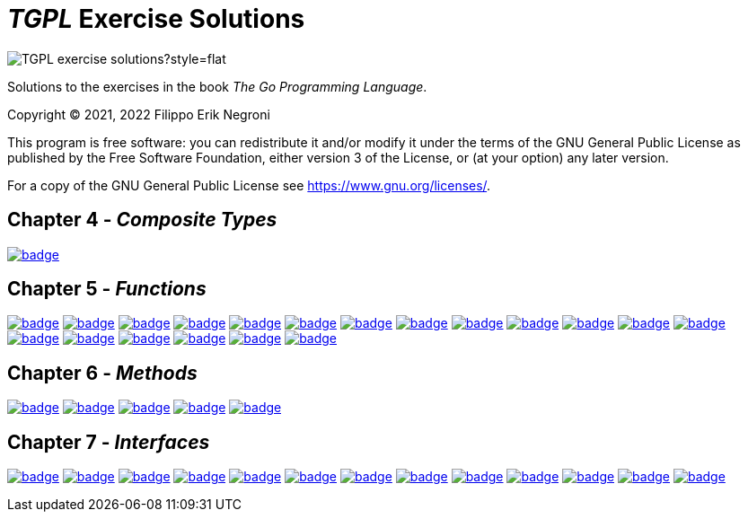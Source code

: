 =  _TGPL_ Exercise Solutions
// Refs:
:url-base: https://github.com/fenegroni/TGPL-exercise-solutions
:url-workflows: {url-base}/workflows
:url-actions: {url-base}/actions
:badge-exercise4-9: image:{url-workflows}/Exercise 4.9/badge.svg?branch=main
:badge-exercise5-1: image:{url-workflows}/Exercise 5.1/badge.svg?branch=main
:badge-exercise5-2: image:{url-workflows}/Exercise 5.2/badge.svg?branch=main
:badge-exercise5-3: image:{url-workflows}/Exercise 5.3/badge.svg?branch=main
:badge-exercise5-4: image:{url-workflows}/Exercise 5.4/badge.svg?branch=main
:badge-exercise5-5: image:{url-workflows}/Exercise 5.5/badge.svg?branch=main
:badge-exercise5-6: image:{url-workflows}/Exercise 5.6/badge.svg?branch=main
:badge-exercise5-7: image:{url-workflows}/Exercise 5.7/badge.svg?branch=main
:badge-exercise5-8: image:{url-workflows}/Exercise 5.8/badge.svg?branch=main
:badge-exercise5-9: image:{url-workflows}/Exercise 5.9/badge.svg?branch=main
:badge-exercise5-10: image:{url-workflows}/Exercise 5.10/badge.svg?branch=main
:badge-exercise5-11: image:{url-workflows}/Exercise 5.11/badge.svg?branch=main
:badge-exercise5-12: image:{url-workflows}/Exercise 5.12/badge.svg?branch=main
:badge-exercise5-13: image:{url-workflows}/Exercise 5.13/badge.svg?branch=main
:badge-exercise5-14: image:{url-workflows}/Exercise 5.14/badge.svg?branch=main
:badge-exercise5-15: image:{url-workflows}/Exercise 5.15/badge.svg?branch=main
:badge-exercise5-16: image:{url-workflows}/Exercise 5.16/badge.svg?branch=main
:badge-exercise5-17: image:{url-workflows}/Exercise 5.17/badge.svg?branch=main
:badge-exercise5-18: image:{url-workflows}/Exercise 5.18/badge.svg?branch=main
:badge-exercise5-19: image:{url-workflows}/Exercise 5.19/badge.svg?branch=main
:badge-exercise6-1: image:{url-workflows}/Exercise 6.1/badge.svg?branch=main
:badge-exercise6-2: image:{url-workflows}/Exercise 6.2/badge.svg?branch=main
:badge-exercise6-3: image:{url-workflows}/Exercise 6.3/badge.svg?branch=main
:badge-exercise6-4: image:{url-workflows}/Exercise 6.4/badge.svg?branch=main
:badge-exercise6-5: image:{url-workflows}/Exercise 6.5/badge.svg?branch=main
:badge-exercise7-1: image:{url-workflows}/Exercise 7.1/badge.svg?branch=main
:badge-exercise7-2: image:{url-workflows}/Exercise 7.2/badge.svg?branch=main
:badge-exercise7-3: image:{url-workflows}/Exercise 7.3/badge.svg?branch=main
:badge-exercise7-4: image:{url-workflows}/Exercise 7.4/badge.svg?branch=main
:badge-exercise7-5: image:{url-workflows}/Exercise 7.5/badge.svg?branch=main
:badge-exercise7-6: image:{url-workflows}/Exercise 7.6/badge.svg?branch=main
:badge-exercise7-7: image:{url-workflows}/Exercise 7.7/badge.svg?branch=main
:badge-exercise7-8: image:{url-workflows}/Exercise 7.8/badge.svg?branch=main
:badge-exercise7-9: image:{url-workflows}/Exercise 7.9/badge.svg?branch=main
:badge-exercise7-10: image:{url-workflows}/Exercise 7.10/badge.svg?branch=main
:badge-exercise7-11: image:{url-workflows}/Exercise 7.11/badge.svg?branch=main
:badge-exercise7-12: image:{url-workflows}/Exercise 7.12/badge.svg?branch=main
:badge-exercise7-13: image:{url-workflows}/Exercise 7.13/badge.svg?branch=main

image:https://img.shields.io/github/license/fenegroni/TGPL-exercise-solutions?style=flat[]
//image:https://img.shields.io/tokei/lines/github/fenegroni/TGPL-exercise-solutions?style=flat[]

Solutions to the exercises in the book
_The Go Programming Language_.

Copyright (C) 2021, 2022  Filippo Erik Negroni

This program is free software:
you can redistribute it and/or modify it
under the terms of the GNU General Public License
as published by the Free Software Foundation,
either version 3 of the License,
or (at your option) any later version.

For a copy of the GNU General Public License
see <https://www.gnu.org/licenses/>.

== Chapter 4 - _Composite Types_

{badge-exercise4-9}[link={url-base}/tree/master/ch4ex9]

== Chapter 5 - _Functions_

{badge-exercise5-1}[link={url-base}/tree/master/ch5ex1]
{badge-exercise5-2}[link={url-base}/tree/master/ch5ex2]
{badge-exercise5-3}[link={url-base}/tree/master/ch5ex3]
{badge-exercise5-4}[link={url-base}/tree/master/ch5ex4]
{badge-exercise5-5}[link={url-base}/tree/master/ch5ex5]
{badge-exercise5-6}[link={url-base}/tree/master/ch5ex6]
{badge-exercise5-7}[link={url-base}/tree/master/ch5ex7]
{badge-exercise5-8}[link={url-base}/tree/master/ch5ex8]
{badge-exercise5-9}[link={url-base}/tree/master/ch5ex9]
{badge-exercise5-10}[link={url-base}/tree/master/ch5ex10]
{badge-exercise5-11}[link={url-base}/tree/master/ch5ex11]
{badge-exercise5-12}[link={url-base}/tree/master/ch5ex12]
{badge-exercise5-13}[link={url-base}/tree/master/ch5ex13]
{badge-exercise5-14}[link={url-base}/tree/master/ch5ex14]
{badge-exercise5-15}[link={url-base}/tree/master/ch5ex15]
{badge-exercise5-16}[link={url-base}/tree/master/ch5ex16]
{badge-exercise5-17}[link={url-base}/tree/master/ch5ex17]
{badge-exercise5-18}[link={url-base}/tree/master/ch5ex18]
{badge-exercise5-19}[link={url-base}/tree/master/ch5ex19]

== Chapter 6 - _Methods_

{badge-exercise6-1}[link={url-base}/tree/master/ch6ex1]
{badge-exercise6-2}[link={url-base}/tree/master/ch6ex2]
{badge-exercise6-3}[link={url-base}/tree/master/ch6ex3]
{badge-exercise6-4}[link={url-base}/tree/master/ch6ex4]
{badge-exercise6-5}[link={url-base}/tree/master/ch6ex5]

== Chapter 7 - _Interfaces_

{badge-exercise7-1}[link={url-base}/tree/master/ch7ex1]
{badge-exercise7-2}[link={url-base}/tree/master/ch7ex2]
{badge-exercise7-3}[link={url-base}/tree/master/ch7ex3]
{badge-exercise7-4}[link={url-base}/tree/master/ch7ex4]
{badge-exercise7-5}[link={url-base}/tree/master/ch7ex5]
{badge-exercise7-6}[link={url-base}/tree/master/ch7ex6]
{badge-exercise7-7}[link={url-base}/tree/master/ch7ex7]
{badge-exercise7-8}[link={url-base}/tree/master/ch7ex8]
{badge-exercise7-9}[link={url-base}/tree/master/ch7ex9]
{badge-exercise7-10}[link={url-base}/tree/master/ch7ex10]
{badge-exercise7-11}[link={url-base}/tree/master/ch7ex11]
{badge-exercise7-12}[link={url-base}/tree/master/ch7ex12]
{badge-exercise7-13}[link={url-base}/tree/master/ch7ex13]
